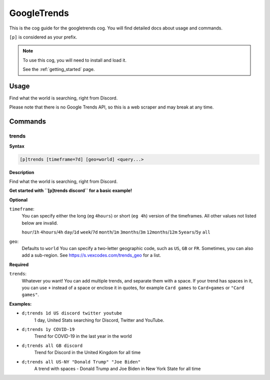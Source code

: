 .. _googletrends:

============
GoogleTrends
============

This is the cog guide for the googletrends cog. You will
find detailed docs about usage and commands.

``[p]`` is considered as your prefix.

.. note::

    To use this cog, you will need to install and load it.

    See the :ref:`getting_started` page.

.. _googletrends-usage:

-----
Usage
-----

Find what the world is searching, right from Discord.

Please note that there is no Google Trends API, so this is a web scraper and may break at
any time.


.. _googletrends-commands:

--------
Commands
--------

.. _googletrends-command-trends:

^^^^^^
trends
^^^^^^

**Syntax**

.. code-block:: none

    [p]trends [timeframe=7d] [geo=world] <query...>

**Description**

Find what the world is searching, right from Discord.

**Get started with ``[p]trends discord`` for a basic example!**

**Optional**

``timeframe``:
    You can specify either the long (eg ``4hours``) or short (``eg 4h``) version of the
    timeframes. All other values not listed below are invalid.

    ``hour``/``1h``
    ``4hours``/``4h``
    ``day``/``1d``
    ``week``/``7d``
    ``month``/``1m``
    ``3months``/``3m``
    ``12months``/``12m``
    ``5years``/``5y``
    ``all``

``geo``:
    Defaults to ``world``
    You can specify a two-letter geographic code, such as ``US``, ``GB`` or ``FR``.
    Sometimes, you can also add a sub-region. See
    https://s.vexcodes.com/trends_geo for a list.

**Required**

``trends``:
    Whatever you want! You can add multiple trends, and separate them with a space.
    If your trend has spaces in it, you can use ``+`` instead of a space or enclose it
    in quotes, for example ``Card games`` to ``Card+games`` or ``"Card games"``.

**Examples:**

- ``d;trends 1d US discord twitter youtube``
    1 day, United Stats searching for Discord, Twitter and YouTube.
- ``d;trends 1y COVID-19``
    Trend for COVID-19 in the last year in the world
- ``d;trends all GB discord``
    Trend for Discord in the United Kingdom for all time
- ``d;trends all US-NY "Donald Trump" "Joe Biden"``
    A trend with spaces - Donald Trump and Joe Biden in New York State for all time
